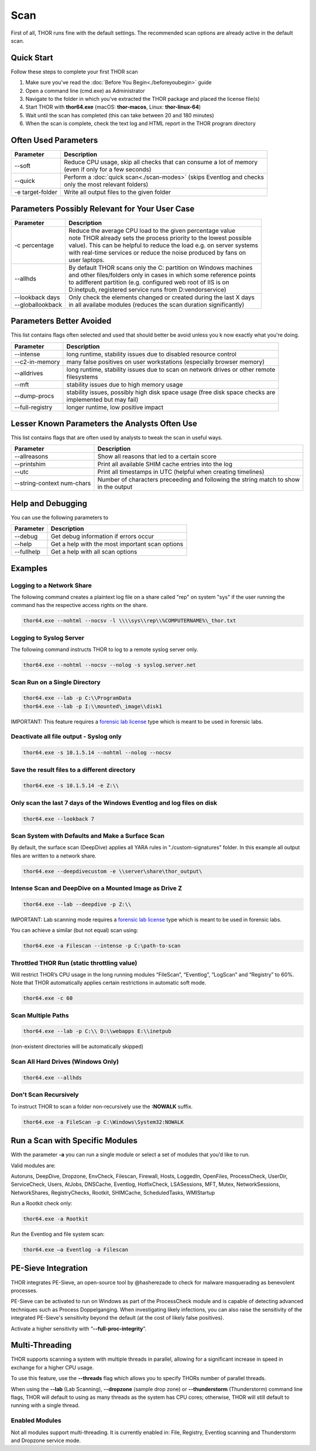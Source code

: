 
Scan
====

First of all, THOR runs fine with the default settings. The recommended scan options are already active in the default scan. 

Quick Start
-----------

Follow these steps to complete your first THOR scan

1. Make sure you've read the :doc:`Before You Begin<./beforeyoubegin>` guide
2. Open a command line (cmd.exe) as Administrator
3. Navigate to the folder in which you've extracted the THOR package and placed the license file(s)
4. Start THOR with **thor64.exe** (macOS: **thor-macos**, Linux: **thor-linux-64**)
5. Wait until the scan has completed (this can take between 20 and 180 minutes)
6. When the scan is complete, check the text log and HTML report in the THOR program directory

Often Used Parameters
---------------------

+----------------------------+--------------------------------------------------------------------------+
| Parameter                  | Description                                                              |
+============================+==========================================================================+
| --soft                     | | Reduce CPU usage, skip all checks that can consume a lot of memory     |
|                            | | (even if only for a few seconds)                                       |
+----------------------------+--------------------------------------------------------------------------+
| --quick                    | | Perform a :doc:`quick scan<./scan-modes>` (skips Eventlog and checks   |
|                            | | only the most relevant folders)                                        |
+----------------------------+--------------------------------------------------------------------------+
| -e target-folder           | | Write all output files to the given folder                             |
+----------------------------+--------------------------------------------------------------------------+

Parameters Possibly Relevant for Your User Case
-----------------------------------------------

+----------------------------+--------------------------------------------------------------------------+
| Parameter                  | Description                                                              |
+============================+==========================================================================+
| -c percentage              | | Reduce the average CPU load to the given percentage value              |
|                            | | note THOR already sets the process priority to the lowest possible     |
|                            | | value). This can be helpful to reduce the load e.g. on server systems  |
|                            | | with real-time services or reduce the noise produced by fans on    	|
|                            | | user laptops.                                                          |
+----------------------------+--------------------------------------------------------------------------+
| --allhds                   | | By default THOR scans only the C: partition on Windows machines     	|
|                            | | and other files/folders only in cases in which some reference points  	|
|                            | | to adifferent partition (e.g. configured web root of IIS is on  	|
|                            | | D:\inetpub, registered service runs from D:\vendor\service)            |
+----------------------------+--------------------------------------------------------------------------+
| | --lookback days          | | Only check the elements changed or created during the last X days    	|
| | --globallookback         | | in all availabe modules (reduces the scan duration significantly)      |
+----------------------------+--------------------------------------------------------------------------+

Parameters Better Avoided 
-------------------------

This list contains flags often selected and used that should better be avoid unless you k now exactly what you're doing.

.. list-table:: 
   :header-rows: 1

   * - Parameter
     - Description
   * - --intense
     - long runtime, stability issues due to disabled resource control
   * - --c2-in-memory
     - many false positives on user workstations (especially browser memory)
   * - --alldrives
     - | long runtime, stability issues due to scan on network drives or other remote 
       | filesystems
   * - --mft
     - stability issues due to high memory usage
   * - --dump-procs
     - | stability issues, possibly high disk space usage (free disk space checks are 
       | implemented but may fail)
   * - --full-registry
     - longer runtime, low positive impact

Lesser Known Parameters the Analysts Often Use
----------------------------------------------

This list contains flags that are often used by analysts to tweak the scan in useful ways.

.. list-table:: 
   :header-rows: 1

   * - Parameter
     - Description
   * - --allreasons
     - Show all reasons that led to a certain score
   * - --printshim
     - Print all available SHIM cache entries into the log
   * - --utc
     - Print all timestamps in UTC (helpful when creating timelines)
   * - --string-context num-chars
     - | Number of characters preceeding and following the string match to show 
       | in the output

Help and Debugging
------------------

You can use the following parameters to 

.. list-table:: 
   :header-rows: 1

   * - Parameter
     - Description
   * - --debug
     - Get debug information if errors occur
   * - --help
     - Get a help with the most important scan options
   * - --fullhelp
     - Get a help with all scan options

Examples
--------

Logging to a Network Share
^^^^^^^^^^^^^^^^^^^^^^^^^^

The following command creates a plaintext log file on a share called
"rep" on system "sys" if the user running the command has the respective
access rights on the share.

.. code:: batch

   thor64.exe --nohtml --nocsv -l \\\\sys\\rep\\%COMPUTERNAME%\_thor.txt

Logging to Syslog Server
^^^^^^^^^^^^^^^^^^^^^^^^

The following command instructs THOR to log to a remote syslog server
only.

.. code:: batch

   thor64.exe --nohtml --nocsv --nolog -s syslog.server.net

Scan Run on a Single Directory
^^^^^^^^^^^^^^^^^^^^^^^^^^^^^^

.. code:: batch

   thor64.exe --lab -p C:\\ProgramData
   thor64.exe --lab -p I:\\mounted\_image\\disk1

IMPORTANT: This feature requires a `forensic lab license <https://www.nextron-systems.com/thor/license-packs/>`__ type which is meant to be used in forensic labs. 

Deactivate all file output - Syslog only
^^^^^^^^^^^^^^^^^^^^^^^^^^^^^^^^^^^^^^^^

.. code:: batch

   thor64.exe -s 10.1.5.14 --nohtml --nolog --nocsv

Save the result files to a different directory 
^^^^^^^^^^^^^^^^^^^^^^^^^^^^^^^^^^^^^^^^^^^^^^

.. code:: batch

   thor64.exe -s 10.1.5.14 -e Z:\\

Only scan the last 7 days of the Windows Eventlog and log files on disk 
^^^^^^^^^^^^^^^^^^^^^^^^^^^^^^^^^^^^^^^^^^^^^^^^^^^^^^^^^^^^^^^^^^^^^^^

.. code:: batch

   thor64.exe --lookback 7

Scan System with Defaults and Make a Surface Scan
^^^^^^^^^^^^^^^^^^^^^^^^^^^^^^^^^^^^^^^^^^^^^^^^^

By default, the surface scan (DeepDive) applies all YARA rules in
"./custom-signatures" folder. In this example all output files are
written to a network share.

.. code:: batch

   thor64.exe --deepdivecustom -e \\server\share\thor_output\

Intense Scan and DeepDive on a Mounted Image as Drive Z
^^^^^^^^^^^^^^^^^^^^^^^^^^^^^^^^^^^^^^^^^^^^^^^^^^^^^^^

.. code:: batch

   thor64.exe --lab --deepdive -p Z:\\

IMPORTANT: Lab scanning mode requires a `forensic lab license <https://www.nextron-systems.com/thor/license-packs/>`__ type which is meant to be used in forensic labs. 

You can achieve a similar (but not equal) scan using:

.. code:: batch 

   thor64.exe -a Filescan --intense -p C:\path-to-scan

Throttled THOR Run (static throttling value)
^^^^^^^^^^^^^^^^^^^^^^^^^^^^^^^^^^^^^^^^^^^^

Will restrict THOR’s CPU usage in the long running modules “FileScan”,
“Eventlog”, “LogScan” and “Registry” to 60%. Note that THOR
automatically applies certain restrictions in automatic soft mode.

.. code:: batch

   thor64.exe -c 60

Scan Multiple Paths
^^^^^^^^^^^^^^^^^^^

.. code:: batch

   thor64.exe --lab -p C:\\ D:\\webapps E:\\inetpub

(non-existent directories will be automatically skipped)

Scan All Hard Drives (Windows Only)
^^^^^^^^^^^^^^^^^^^^^^^^^^^^^^^^^^^

.. code:: batch

   thor64.exe --allhds

Don't Scan Recursively 
^^^^^^^^^^^^^^^^^^^^^^

To instruct THOR to scan a folder non-recursively use the **:NOWALK** suffix. 

.. code:: batch

  thor64.exe -a FileScan -p C:\Windows\System32:NOWALK

Run a Scan with Specific Modules
--------------------------------

With the parameter **-a** you can run a single module or select a set of
modules that you’d like to run. ﻿

Valid modules are:

Autoruns, DeepDive, Dropzone, EnvCheck, Filescan, Firewall, Hosts,
LoggedIn, OpenFiles, ProcessCheck, UserDir, ServiceCheck, Users, AtJobs,
DNSCache, Eventlog, HotfixCheck, LSASessions, MFT, Mutex,
NetworkSessions, NetworkShares, RegistryChecks, Rootkit, SHIMCache,
ScheduledTasks, WMIStartup

Run a Rootkit check only:

.. code:: batch
   
   thor64.exe -a Rootkit

Run the Eventlog and file system scan:

.. code:: batch
	
   thor64.exe –a Eventlog -a Filescan

PE-Sieve Integration
--------------------

THOR integrates PE-Sieve, an open-source tool by @hasherezade to check
for malware masquerading as benevolent processes.

PE-Sieve can be activated to run on Windows as part of the ProcessCheck
module and is capable of detecting advanced techniques such as Process
Doppelganging. When investigating likely infections, you can also raise
the sensitivity of the integrated PE-Sieve's sensitivity beyond the
default (at the cost of likely false positives).

Activate a higher sensitivity with “\ **--full-proc-integrity**\ ”.

Multi-Threading
---------------

THOR supports scanning a system with multiple threads in parallel,
allowing for a significant increase in speed in exchange for a higher
CPU usage.

To use this feature, use the **--threads** flag which allows you to
specify THORs number of parallel threads.

When using the **--lab** (Lab Scanning), **--dropzone** (sample drop
zone) or **--thunderstorm** (Thunderstorm) command line flags, THOR will
default to using as many threads as the system has CPU cores; otherwise,
THOR will still default to running with a single thread.

Enabled Modules
^^^^^^^^^^^^^^^

Not all modules support multi-threading. It is currently enabled in:
File, Registry, Eventlog scanning and Thunderstorm and Dropzone service
mode.
